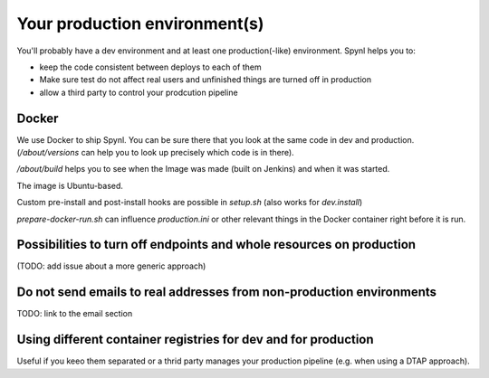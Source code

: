 ===============================
Your production environment(s)
===============================

You'll probably have a dev environment and at least one production(-like) environment.
Spynl helps you to:

* keep the code consistent between deploys to each of them
* Make sure test do not affect real users and unfinished things are turned off
  in production
* allow a third party to control your prodcution pipeline


Docker
---------------

We use Docker to ship Spynl. You can be sure there that you look at the same
code in dev and production. (`/about/versions` can help you to look up
precisely which code is in there).

`/about/build` helps you to see when the Image was made (built on Jenkins) and when it was started.

The image is Ubuntu-based. 

Custom pre-install and post-install hooks are possible in `setup.sh` (also works for `dev.install`)
    
`prepare-docker-run.sh` can influence `production.ini` or other relevant things
in the Docker container right before it is run.


Possibilities to turn off endpoints and whole resources on production
-----------------------------------------------------------------------

(TODO: add issue about a more generic approach)


Do not send emails to real addresses from non-production environments
----------------------------------------------------------------------

TODO: link to the email section


Using different container registries for dev and for production 
-----------------------------------------------------------------

Useful if you keeo them separated or a thrid party manages your production
pipeline (e.g. when using a DTAP approach).

